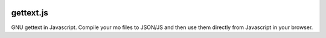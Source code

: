 .. image:: https://travis-ci.org/ojii/gettext.js.svg?branch=master
    :target: https://travis-ci.org/ojii/gettext.js

gettext.js
##########


GNU gettext in Javascript. Compile your mo files to JSON/JS and then use them
directly from Javascript in your browser.
